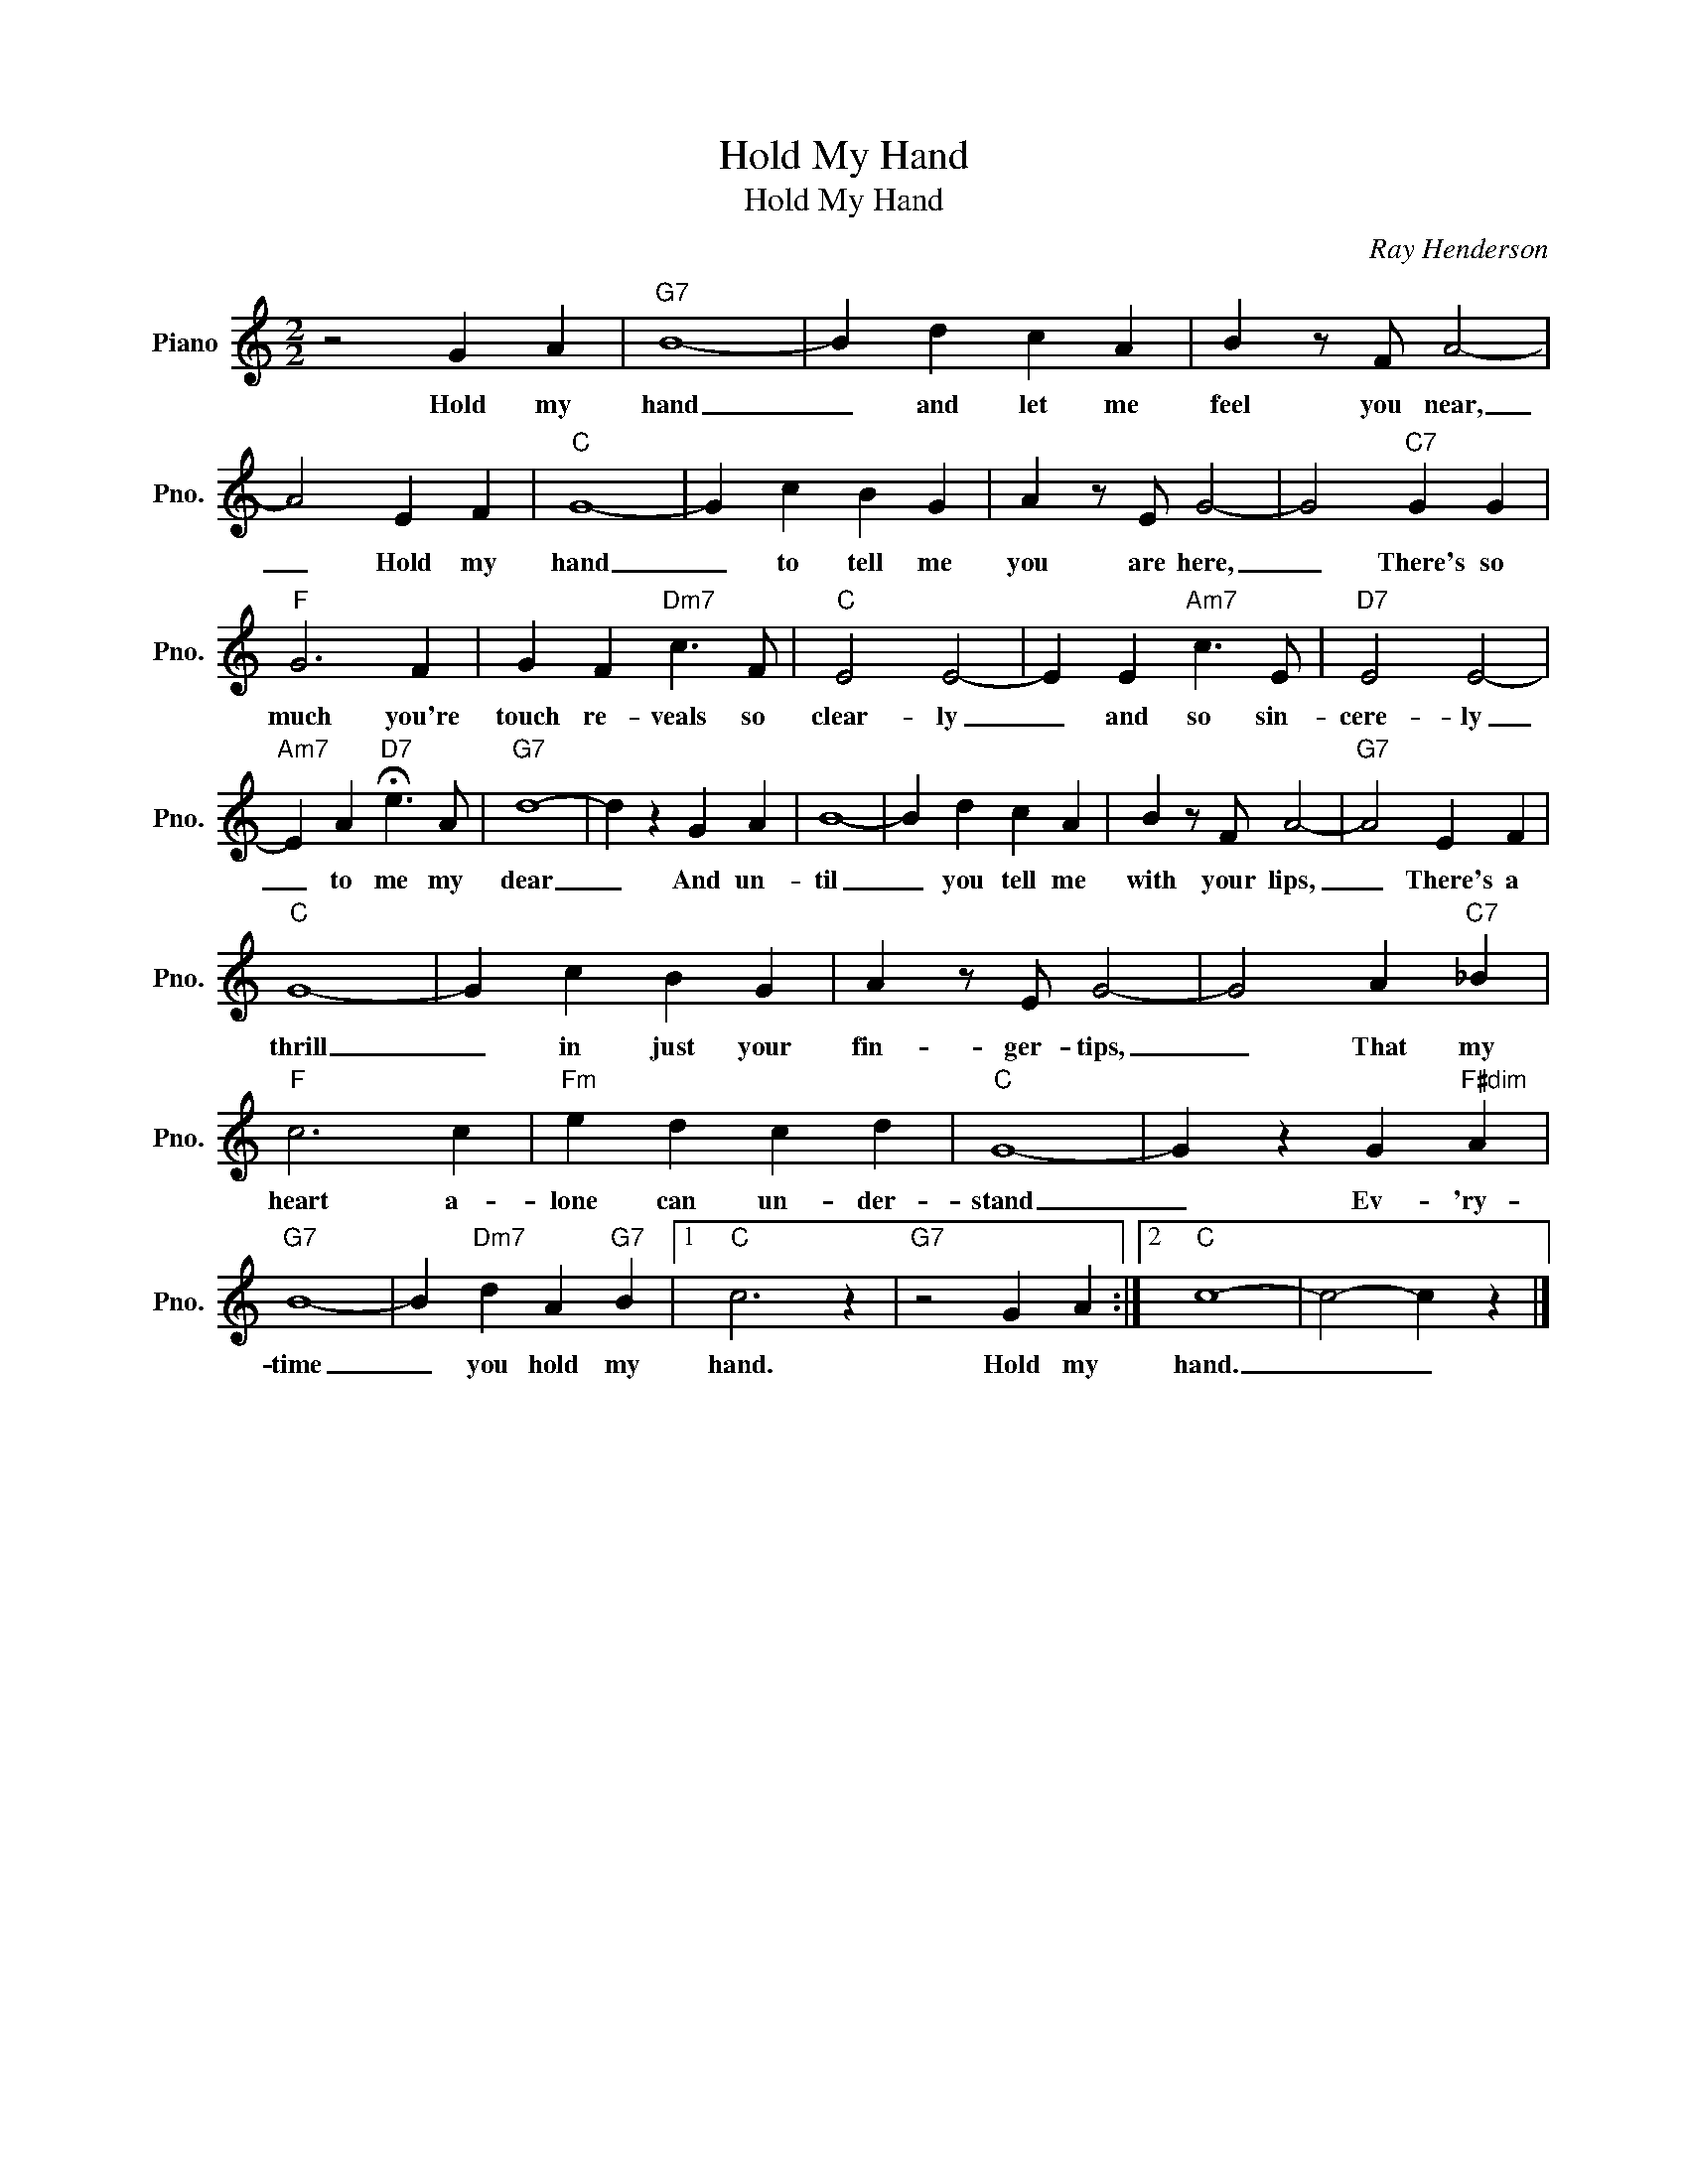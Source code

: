 X:1
T:Hold My Hand
T:Hold My Hand
C:Ray Henderson
Z:All Rights Reserved
L:1/4
M:2/2
K:C
V:1 treble nm="Piano" snm="Pno."
%%MIDI program 0
%%MIDI control 7 100
%%MIDI control 10 64
V:1
 z2 G A |"G7" B4- | B d c A | B z/ F/ A2- | A2 E F |"C" G4- | G c B G | A z/ E/ G2- | G2"C7" G G | %9
w: Hold my|hand|_ and let me|feel you near,|_ Hold my|hand|_ to tell me|you are here,|_ There's so|
"F" G3 F | G F"Dm7" c3/2 F/ |"C" E2 E2- | E E"Am7" c3/2 E/ |"D7" E2 E2- | %14
w: much you're|touch re- veals so|clear- ly|_ and so sin-|cere- ly|
"Am7" E A"D7" !fermata!e3/2 A/ |"G7" d4- | d z G A | B4- | B d c A | B z/ F/ A2- |"G7" A2 E F | %21
w: _ to me my|dear|_ And un-|til|_ you tell me|with your lips,|_ There's a|
"C" G4- | G c B G | A z/ E/ G2- | G2 A"C7" _B |"F" c3 c |"Fm" e d c d |"C" G4- | G z G"F#dim" A | %29
w: thrill|_ in just your|fin- ger- tips,|_ That my|heart a-|lone can un- der-|stand|_ Ev- 'ry-|
"G7" B4- | B"Dm7" d A"G7" B |1"C" c3 z |"G7" z2 G A :|2"C" c4- | c2- c z |] %35
w: time|_ you hold my|hand.|Hold my|hand.|_ _|

